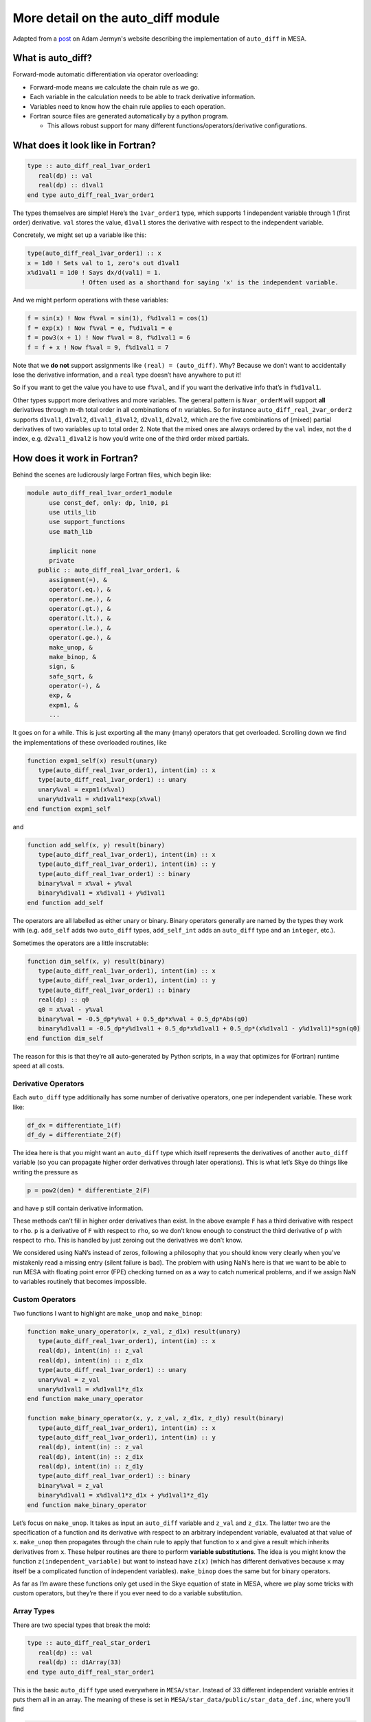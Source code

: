 ===================================
More detail on the auto_diff module
===================================

Adapted from a `post <https://adamjermyn.com/posts/auto_diff_mesa/>`_ on Adam Jermyn's website describing the implementation of ``auto_diff`` in MESA.

What is auto_diff?
==================

Forward-mode automatic differentiation via operator overloading:

-  Forward-mode means we calculate the chain rule as we go.
-  Each variable in the calculation needs to be able to track derivative
   information.
-  Variables need to know how the chain rule applies to each operation.
-  Fortran source files are generated automatically by a python program.

   -  This allows robust support for many different
      functions/operators/derivative configurations.

What does it look like in Fortran?
==================================

.. code:: fortran

      type :: auto_diff_real_1var_order1
         real(dp) :: val
         real(dp) :: d1val1
      end type auto_diff_real_1var_order1

The types themselves are simple! Here’s the ``1var_order1`` type, which
supports 1 independent variable through 1 (first order) derivative.
``val`` stores the value, ``d1val1`` stores the derivative with respect
to the independent variable.

Concretely, we might set up a variable like this:

.. code:: fortran

   type(auto_diff_real_1var_order1) :: x
   x = 1d0 ! Sets val to 1, zero's out d1val1
   x%d1val1 = 1d0 ! Says dx/d(val1) = 1.
                  ! Often used as a shorthand for saying 'x' is the independent variable.

And we might perform operations with these variables:

.. code:: fortran

   f = sin(x) ! Now f%val = sin(1), f%d1val1 = cos(1)
   f = exp(x) ! Now f%val = e, f%d1val1 = e
   f = pow3(x + 1) ! Now f%val = 8, f%d1val1 = 6
   f = f + x ! Now f%val = 9, f%d1val1 = 7

Note that we **do not** support assignments like
``(real) = (auto_diff)``. Why? Because we don’t want to accidentally
lose the derivative information, and a ``real`` type doesn’t have
anywhere to put it!

So if you want to get the value you have to use ``f%val``, and if you
want the derivative info that’s in ``f%d1val1``.

Other types support more derivatives and more variables. The general
pattern is ``Nvar_orderM`` will support **all** derivatives through
:math:`m`-th total order in all combinations of :math:`n` variables. So
for instance ``auto_diff_real_2var_order2`` supports ``d1val1``,
``d1val2``, ``d1val1_d1val2``, ``d2val1``, ``d2val2``, which are the
five combinations of (mixed) partial derivatives of two variables up to
total order 2. Note that the mixed ones are always ordered by the
``val`` index, not the ``d`` index, e.g. \ ``d2val1_d1val2`` is how
you’d write one of the third order mixed partials.

How does it work in Fortran?
============================

Behind the scenes are ludicrously large Fortran files, which begin like:

.. code:: fortran

   module auto_diff_real_1var_order1_module
         use const_def, only: dp, ln10, pi
         use utils_lib
         use support_functions
         use math_lib

         implicit none
         private
      public :: auto_diff_real_1var_order1, &
         assignment(=), &
         operator(.eq.), &
         operator(.ne.), &
         operator(.gt.), &
         operator(.lt.), &
         operator(.le.), &
         operator(.ge.), &
         make_unop, &
         make_binop, &
         sign, &
         safe_sqrt, &
         operator(-), &
         exp, &
         expm1, &
         ...

It goes on for a while. This is just exporting all the many (many)
operators that get overloaded. Scrolling down we find the
implementations of these overloaded routines, like

.. code:: fortran

      function expm1_self(x) result(unary)
         type(auto_diff_real_1var_order1), intent(in) :: x
         type(auto_diff_real_1var_order1) :: unary
         unary%val = expm1(x%val)
         unary%d1val1 = x%d1val1*exp(x%val)
      end function expm1_self

and

.. code:: fortran

      function add_self(x, y) result(binary)
         type(auto_diff_real_1var_order1), intent(in) :: x
         type(auto_diff_real_1var_order1), intent(in) :: y
         type(auto_diff_real_1var_order1) :: binary
         binary%val = x%val + y%val
         binary%d1val1 = x%d1val1 + y%d1val1
      end function add_self

The operators are all labelled as either unary or binary. Binary
operators generally are named by the types they work with
(e.g. ``add_self`` adds two ``auto_diff`` types, ``add_self_int`` adds
an ``auto_diff`` type and an ``integer``, etc.).

Sometimes the operators are a little inscrutable:

.. code:: fortran

      function dim_self(x, y) result(binary)
         type(auto_diff_real_1var_order1), intent(in) :: x
         type(auto_diff_real_1var_order1), intent(in) :: y
         type(auto_diff_real_1var_order1) :: binary
         real(dp) :: q0
         q0 = x%val - y%val
         binary%val = -0.5_dp*y%val + 0.5_dp*x%val + 0.5_dp*Abs(q0)
         binary%d1val1 = -0.5_dp*y%d1val1 + 0.5_dp*x%d1val1 + 0.5_dp*(x%d1val1 - y%d1val1)*sgn(q0)
      end function dim_self

The reason for this is that they’re all auto-generated by Python
scripts, in a way that optimizes for (Fortran) runtime speed at all
costs.

Derivative Operators
--------------------

Each ``auto_diff`` type additionally has some number of derivative
operators, one per independent variable. These work like:

.. code:: fortran

   df_dx = differentiate_1(f)
   df_dy = differentiate_2(f)

The idea here is that you might want an ``auto_diff`` type which itself
represents the derivatives of another ``auto_diff`` variable (so you can
propagate higher order derivatives through later operations). This is
what let’s Skye do things like writing the pressure as

.. code:: fortran

   p = pow2(den) * differentiate_2(F)

and have ``p`` still contain derivative information.

These methods can’t fill in higher order derivatives than exist. In the
above example ``F`` has a third derivative with respect to ``rho``.
``p`` is a derivative of ``F`` with respect to ``rho``, so we don’t know
enough to construct the third derivative of ``p`` with respect to
``rho``. This is handled by just zeroing out the derivatives we don’t
know.

We considered using NaN’s instead of zeros, following a philosophy that
you should know very clearly when you’ve mistakenly read a missing entry
(silent failure is bad). The problem with using NaN’s here is that we
want to be able to run MESA with floating point error (FPE) checking
turned on as a way to catch numerical problems, and if we assign NaN to
variables routinely that becomes impossible.

Custom Operators
----------------

Two functions I want to highlight are ``make_unop`` and ``make_binop``:

.. code:: fortran

      function make_unary_operator(x, z_val, z_d1x) result(unary)
         type(auto_diff_real_1var_order1), intent(in) :: x
         real(dp), intent(in) :: z_val
         real(dp), intent(in) :: z_d1x
         type(auto_diff_real_1var_order1) :: unary
         unary%val = z_val
         unary%d1val1 = x%d1val1*z_d1x
      end function make_unary_operator

      function make_binary_operator(x, y, z_val, z_d1x, z_d1y) result(binary)
         type(auto_diff_real_1var_order1), intent(in) :: x
         type(auto_diff_real_1var_order1), intent(in) :: y
         real(dp), intent(in) :: z_val
         real(dp), intent(in) :: z_d1x
         real(dp), intent(in) :: z_d1y
         type(auto_diff_real_1var_order1) :: binary
         binary%val = z_val
         binary%d1val1 = x%d1val1*z_d1x + y%d1val1*z_d1y
      end function make_binary_operator

Let’s focus on ``make_unop``. It takes as input an ``auto_diff``
variable and ``z_val`` and ``z_d1x``. The latter two are the
specification of a function and its derivative with respect to an
arbitrary independent variable, evaluated at that value of ``x``.
``make_unop`` then propagates through the chain rule to apply that
function to ``x`` and give a result which inherits derivatives from
``x``. These helper routines are there to perform **variable
substitutions**. The idea is you might know the function
``z(independent_variable)`` but want to instead have ``z(x)`` (which has
different derivatives because ``x`` may itself be a complicated function
of independent variables). ``make_binop`` does the same but for binary
operators.

As far as I’m aware these functions only get used in the Skye equation
of state in MESA, where we play some tricks with custom operators, but
they’re there if you ever need to do a variable substitution.

Array Types
-----------

There are two special types that break the mold:

.. code:: fortran

      type :: auto_diff_real_star_order1
         real(dp) :: val
         real(dp) :: d1Array(33)
      end type auto_diff_real_star_order1

This is the basic ``auto_diff`` type used everywhere in ``MESA/star``.
Instead of 33 different independent variable entries it puts them all in
an array. The meaning of these is set in
``MESA/star_data/public/star_data_def.inc``, where you’ll find

.. code:: fortran

         ! auto_diff constants for solver variables
         ! used to access auto_diff_real_star_order1 d1Array
         integer, parameter :: i_lnd_m1 = 1
         integer, parameter :: i_lnd_00 = 2
         integer, parameter :: i_lnd_p1 = 3
         integer, parameter :: i_lnT_m1 = 4
         integer, parameter :: i_lnT_00 = 5
         integer, parameter :: i_lnT_p1 = 6
         integer, parameter :: i_w_m1 = 7
         integer, parameter :: i_w_00 = 8
         integer, parameter :: i_w_p1 = 9
         integer, parameter :: i_lnR_m1 = 10
         integer, parameter :: i_lnR_00 = 11
         integer, parameter :: i_lnR_p1 = 12
   ...

which tells the solver which indices correspond to which variables in
the array. Hence ``d1Array(5)`` corresponds to the derivative with
respect to ``lnT`` in the current cell, ``d1Array(6)`` with respect to
``lnT`` in the next cell, and so on.

If you need to change the number of independent variables, you can do
that by updating (1) the entry in the auto_diff config file (both for
the star and tdc types), (2) adding new indexing parameters to
``star_data_def.inc``, and (3) adding new helper routines to
``MESA/star/private/auto_diff_support.f90`` to handle your new
independent variables.

There are also lots of helper routines in
``MESA/star/private/auto_diff_support.f90`` for manipulating these
objects, including ways to shift the indexing so ``p1 -> 00`` (and
vice-versa), ways to generate e.g. \ ``lnT(k)`` with the appropriate
derivative setup (``d1Array(1:4,6:33)==0``, ``d1Array(5)==1``), etc.

The other special one is

.. code:: fortran

      type :: auto_diff_real_tdc
         real(dp) :: val
         real(dp) :: d1val1
         real(dp) :: d1Array(33)
         real(dp) :: d1val1_d1Array(33)
      end type auto_diff_real_tdc

This type is only used in the time-dependent convection (TDC) code, and
exists because we needed a type that has a derivative with respect to
one additional variable (the superadiabaticity on a face) and needed all
mixed partial derivatives with all of the star solver variables.

How does it work in Python?
===========================

So how does the Python side generate these files?

Config Files
------------

In ``MESA/auto_diff/config`` there are a bunch of files, one per
``auto_diff`` type. These are yaml files, and look like:

::

   name: auto_diff_real_2var_order1
   orders: [[1,0],[0,1]]
   array: False

This says:

   Make a type named ``auto_diff_real_2var_order1``. It has to have all
   partial derivatives up to and including the first derivative with
   respect to the first variable and the first derivative with respect
   to the second variable.It does not store derivatives as an array.

Another example:

::

   name: auto_diff_real_2var_order3
   orders: [[3,0],[2,1],[1,2],[0,3]]
   array: False

which says

   Make a type named ``auto_diff_real_2var_order3``. It has to have all
   partial derivatives up to and including the third derivative with
   respect to the first variable, the (2,1) mixed partial, the (1,2)
   mixed partial, and the third derivative with respect to the third
   variable. It does not store derivatives as an array.

Finally, the star example:

::

   name: auto_diff_real_star_order1
   orders: [[1]]
   array: True
   fixed_length: True
   array_length: 33

which says

   Make a type named ``auto_diff_real_star_order1``. It stores
   derivatives as arrays of fixed length 33 and has to have all partial
   derivatives up to and including the first derivative with respect to
   each component of the array.

Parser
------

You can regenerate the ``auto_diff`` Fortran source by calling
``python parser.py`` in the ``python`` directory. The parser is
reasonably straightforward. It begins by getting the list of config
files:

.. code:: python

   # Get config files
   config_path = '../config'
   config_files = [f for f in listdir(config_path) if isfile(join(config_path, f)) and '.config' in f]
   config_files = [join(config_path, f) for f in config_files]

It then makes two lists of files. The ``compilation_list`` are all the
files that ``make`` will need to act on, and the ``use_list`` is all the
modules that need to be shared by the ``auto_diff`` public interface.

.. code:: python

   # compilation_list stores a list of all the fortran files that will need compiling.
   # This is used in the makefile.
   compilation_list = []
   compilation_list.append('support_functions.f90')

   # use_list stores a list of all private auto_diff modules that need importing into the public auto_diff module.
   use_list = []
   use_list.append(tab + 'use support_functions')

We then loop over all config files. For each, we read out the relevant
info:

.. code:: python

   data = load(fi, Loader=Loader)

   # gfortran does not (as of September 2021) support variable-length
   # arrays in parameterized-derived-types. So stick with fixed-length
   # arrays. If this changes in the future you can set fixed_length
   # to False and use variable-length arrays as desired.
   if data['array'] and data['fixed_length']:
     array_length = data['array_length']
   else:
     array_length = None

Note that we can’t do variable length arrays. The Python side can
generate parameterized derived ``auto_diff`` types supporting variable
length arrays, but gfortran doesn’t actually implement the F2003 spec
and so won’t compile it. Some versions of ifort worked with this
functionality but I can’t remember which. The gfortran bug report is
`here <https://gcc.gnu.org/bugzilla/show_bug.cgi?id=97818>`__.

Then construct the list of all partial derivatives required:

.. code:: python

   # Read desired highest-order partial derivatives
   partials = list(Partial(orders, data['array']) for orders in data['orders'])

This fills in all lower-order derivatives needed to fulfill the
requested list of higher-order ones (e.g. if you request a third order
derivative, this adds in a second and a first as well). The ``Partial``
data type is defined in ``partial.py`` and just has some helper methods
for helping implement the chain rule.

That done, we build the types and write them out to files, appending
them to the ``compilation_list`` and ``use_list``:

.. code:: python

   # Build auto_diff type with those and all lower-order derivatives.
   adr = AutoDiffType(data['name'], data['array'], array_length, partials)

   out_fi = open('../private/' + data['name'] + '_module.f90', 'w+')
   out_fi.write(py_to_fort(make_auto_diff_type(adr, unary_operators, binary_operators, comparison_operators, intrinsics)))
   out_fi.close()
   compilation_list.append(data['name'] + '.f90')
   use_list.append(tab + 'use ' + data['name'] + '_module')

AutoDiffType
------------

The ``AutoDiffType`` class lives in ``auto_diff_type.py``. This type is
the internal representation of an ``auto_diff`` Fortran type on the
Python side. It’s initialized as

.. code:: python

   class AutoDiffType:
       def __init__(self, name, array, array_length, partials):
           '''
           Stores a list of partials that is complete, in the sense that there is enough information
           to compute the chain rule within that set of partials, and sorted by total order.
           '''

So you pass the partials you want, the variable name, and some
information about arrays.

Now that I look again, it seems that we don’t need the array
information, because the ``Partial`` type already has that. So the
``array`` and ``array_length`` entries could be safely removed here.

The initialization has a few important pieces. First, we work out the
complete set of partial derivatives we need:

.. code:: python

   # Complete the partials list
   partials = set(partials)
   complete = False
   while not complete:
     ps = list(partials)
     for p in ps:
       partials.update(p.completion_partials())
     if len(partials) == len(ps):
       complete = True

The routine ``completion_partials`` returns any additional partial
derivatives that a given partial needs to be able to propagate in the
chain rule. For instance :math:`\partial_x\partial_y^2` in the chain
rule needs access to :math:`\partial_x\partial_y` and
:math:`\partial_y^2`, so its completion will return those two. We just
keep calling ``completion_partials`` till it stops returning new
derivatives.

Next, we put these in a sorted order so we can refer to them
consistently:

.. code:: python

   self.partials = sorted(list(partials), key=lambda p: [p.net_order, tuple(-o for o in p.orders)])

Finally, we construct the sets of partials of unary operators and binary
operators out to the maximum order represented. These, too, are needed
by the chain rule:

.. code:: python

   self.unary_partials = sorted(list(Partial((i,), False) for i in range(self.max_order+1)), key=lambda p: [p.net_order, tuple(-o for o in p.orders)])
   self.binary_partials = sorted(list(Partial((i,j), False) for i in range(self.max_order+1) for j in range(self.max_order+1) if i+j <= self.max_order), key=lambda p: [p.net_order, tuple(-o for o in p.orders)])

You can think of these as :math:`\partial_x f(x,y)` and
:math:`\partial_y f(x,y)`, which you need to compute the chain rule for
:math:`\partial_u (f(x(u),y(u)))`.

The rest of the class specification is full of functions that construct
the various operators that appear on the Fortran side. For instance

.. code:: python

       def specific_unary_operator_function(self, operator_name, operator):
           '''
           Returns a function which implements the specified unary operator.
           '''

           function_name = operator_name + '_self'
           function_arguments = [('x', self.declare_name(ref='*'), 'in')]
           function_result = ('unary', self.declare_name(ref='x'))
           function_body, function_declarations = unary_specific_chain_rule(self, operator, fixed_length=self.array_length)
           function_body = function_declarations + function_body

           # Special case handling for safe_log
           if 'safe' in operator_name:
               for i in range(len(function_body)):
                   function_body[i] = function_body[i].replace('log', 'safe_log')

           return FortranFunction(function_name, function_arguments, function_result, function_body)

takes as input an operator’s name and the operator itself (as a
``sympy`` function) and returns a valid Fortran function (as a string)
implementing the derivative propagation logic. Most of this is wrapper
logic: all the magic and complicated stuff that goes in the body gets
constructed in
``unary_specific_chain_rule(self, operator, fixed_length=self.array_length)``
(and there are equivalent functions for binary operators).

chain_rule
----------

The real magic on the Python side all happens in ``chain_rule.py``.
That’s where functions like
``unary_specific_chain_rule(self, operator, fixed_length=self.array_length``
are defined.

There are four functions in this file. They are each labelled ``unary``
or ``binary``, after the kind of operator they represent, and
``specific`` or ``generic``. The ``generic`` ones are used to write the
`Custom Operator <#custom-operators>`__ routines and the ``specific``
ones are used to implement actual specific operators like ``exp`` and
``+`` and so on.

How do they work?

specific
~~~~~~~~

This is a bit complicated.

Everything here uses ``sympy`` for calculus and algebra, which means
most of what we’re doing is setting up lots of ``sympy`` variables and
manipulating them.

We start by making symbols for the independent variables:

.. code:: python

   # Construct sympy variables corresponding to the various independent variables.
   # These never appear on the Fortran side, but we keep the naming consistent to correspond to the
   # names in partial_orders.
   # So these are called val1, val2, ..., valN.
   indep_symbol_str = ' '.join(auto_diff_type.partials[0].val_name(i) for i in range(auto_diff_type.num_independent))
   indep_syms = wrap_element(symbols(indep_symbol_str, real=True))

Then we make symbols for the places we’ll store the derivatives (this is
where ``d1val1`` comes from!):

.. code:: python

   # Construct sympy variables corresponding to the various derivatives dx/d(...).
   # Note that these variable names correspond to the names we'll use on the Fortran side, so
   # we can just directly map sympy expressions to strings and get valid Fortran :-)
   # Hence these are called x%d1val1, x%d2val1, ..., x%d1val2, x%d2val2, ..., x%d1val1_d1val2, ...
   # The first integer in each 'd_val_' block is the number of derivatives,
   # the second is the independent variable those derivatives are with respect to.
   x_symbol_str = ' '.join(auto_diff_type.partial_str_in_instance('x', p).replace(':','colon') for p in partials)
   x_syms = wrap_element(symbols(x_symbol_str, real=True))

We then represent ``x`` as a power series in terms of its partial
derivative symbols:

.. code:: python

   # Construct x as a power series in terms of its partial derivatives (sym) with respect to the independent
   # variables (indep).
   x = 0
   for p,sym in zip(*(partials, x_syms)):
     term = sym
     for order, indep in zip(*(p.orders, indep_syms)):
       term = term * indep ** order / factorial(order)
     x = x + term

And then call our operator on ``x`` to get ``z(x)``:

.. code:: python

   z = operator(x)

The reason we play around with the power series is so that ``z`` has an
explicit representation in terms of the partial derivatives of ``x``,
which in turn are explicitly represented as individual ``sympy``
symbols.

With all that done, we actually extract derivatives. This starts with a
few lists:

.. code:: python

   expressions = []
   left_hand_names = []
   derivatives = []

Here ``expressions`` is the list of derivative expressions we’ll build,
``left_hand_names`` is the corresponding list of e.g. \ ``d1val1``
(which appear on the left-hand side in the Fortran code), and
``derivatives`` appears to be an unused list that I forgot to delete.

We then iterate over all required partials:

.. code:: python

       for p in partials:

For each, we construct the left-hand side of the expression:

.. code:: python

   unary_symbol_str = auto_diff_type.partial_str_in_instance('unary', p).replace(':','colon')

The ``replace`` business here is just to make sure we only use valid
``sympy`` symbols. There’s a lot of that all over this code (string
replacements to avoid invalid or reserved ``sympy`` symbols, followed by
back-replacement at the very end right before we write the file).

If life were simple, we’d then just ask ``sympy`` for the derivative at
the right order. But some use cases require ``auto_diff`` to support
non-differentiable functions like ``abs`` and ``>`` and ``min`` and so
on. Those spawn Dirac Delta’s when you try differentiate them. Which is
awful because (1) we can’t do anything with those in any numerical
methods and (2) they’re zero everywhere but a set of measure zero, so we
don’t care about them. So we get a bunch of logic that special cases
Dirac Delta and a few related objects and zero’s them out:

.. code:: python

   d = z
   for order, indep in zip(*(p.orders, indep_syms)):
     d = diff(d, indep, order)
     d = d.replace(DiracDelta, zero_function) # Diract Delta is only non-zero in a set of measure zero, so we set it to zero.
     d = d.replace(sign, sgn) # simplify can do weird things with sign, turning it into the piecewise operator. We want to avoid that so we redirect to a custom sgn function.
     d = d.replace(Derivative, zero_function) # Eliminates derivatives of the Dirac Delta and Sign, which are non-zero only at sets of measure zero.
     d = d.subs(indep, 0)

This is taking the derivatives one at a time, clearing out garbage as it
arises.

Life would be nice if this were all we had to do, but we want the
resulting Fortran code to be fast, so we do some simplifications:

.. code:: python

   d = simplify(d, measure=weighted_count_ops, force=True, ratio=1)

More on that later.

The rest of the routine is just a bunch of string manipulation to get
everything into the right format for Fortran. You can print the results
as they accumulate if you’re interested to see how the substitutions
gradually turn a pile of algebra into valid Fortran.

generic
~~~~~~~

The generic ones cheat by calling the specific ones on a dummy function.
They start by constructing symbols corresponding to the partial
derivatives of some general function ``z(x)`` out through the highest
order we care about:

.. code:: python

   # Construct the symbols corresponding to the partial derivatives of z.
   # These are d1z, d2z, ..., dNz, giving dz/dx, d^2 / dx^2, and so on.
   z_symbol_strs = ['z_' + str(p).replace('val1','x') for p in auto_diff_type.unary_partials]
   z_symbol_str = ' '.join(z_symbol_strs)
   z_syms = wrap_element(symbols(z_symbol_str, real=True))

We then construct a Taylor series out of these symbols:

.. code:: python

   def operator(x):
     # Construct z as a power series in terms of its partial derivatives (z_syms) with
     # respect to the x.
     z = sum(sym * x**p.orders[0] / factorial(p.orders[0]) for sym,p in zip(*(z_syms, auto_diff_type.unary_partials)))
     return z

Then we call ``unary_specific_chain_rule`` to give us the chain rule
code for this dummy operator, and that gets everything in terms of the
partial derivatives of ``z(x)``, which we can then supply as inputs to
the custom operator builders.

make_auto_diff_type
-------------------

This file puts it all together, going over all the functions and all the
Fortran boiler plate and doing a bunch of accounting to make sure every
``function blah`` gets closed by ``end function blah`` and so on. It’s
super boring.

measure
-------

This is where all performance optimizations happen. We use the built-in
``sympy`` function ``simplify``, but with a twist. We don’t care how
complicated the functions are, we care how fast they are. And moreover
speed is actually set by how many divides and special function calls we
have. So we have to tell ``simplify`` about all of that. In
``measure.py`` specify crudely how much each function call costs:

.. code:: python

   # 'basic' here means roughly a one-cycle op.
   # 'div' is division, which takes ~30 cycles.
   # 'special' is a special function, which takes ~1000 cycles.
   # DIRACDELTA and DERIVATIVE get eliminated in post-processing and so are free.
   special = 1000
   div = 30
   basic = 1
   weights = {
       'SIN': special,
       'COS': special,
       'TAN': special,
       'TANH': special,
       'COSH': special,
       'SINH': special,
       'ASIN': special,
       'ACOS': special,
       'ATAN': special,
       'ATANH': special,
       'ACOSH': special,
       'ASINH': special,
       'EXP': special,
       'LOG': special,
       'POW': special,
       'ADD': basic,
       'MUL': basic,
       'NEG': basic,
       'SUB': basic,
       'HEAVISIDE': basic,
       'ABS': basic,
       'DIV': div,
       'SGN': basic,
       'POWM1': div,
       'SSQRT': special,
       'DIRACDELTA': 0,
       'DERIVATIVE': 0
   }

Then we have a function that goes through a ``sympy`` expression
counting function calls and tallying them up:

.. code:: python

   def weighted_count_ops(expr_original, verbose=False):

Understanding this code requires a decent amount of knowledge of
``sympy``\ ’s API, but suffice it to say that we’re crawling an abstract
syntax tree and counting instances of functions as we encounter them.

functions
---------

The ``functions.py`` file defines all the supported ``auto_diff``
functions in ``sympy`` language. Not much more to say there.

Helper Methods
--------------

There are a bunch of boring helper methods in ``routine.py`` (for
spitting out valid Fortran routines), and ``utils.py`` (for string
manipulation and a few performance optimizations like
``pow(x,N) -> powN(x)``).
